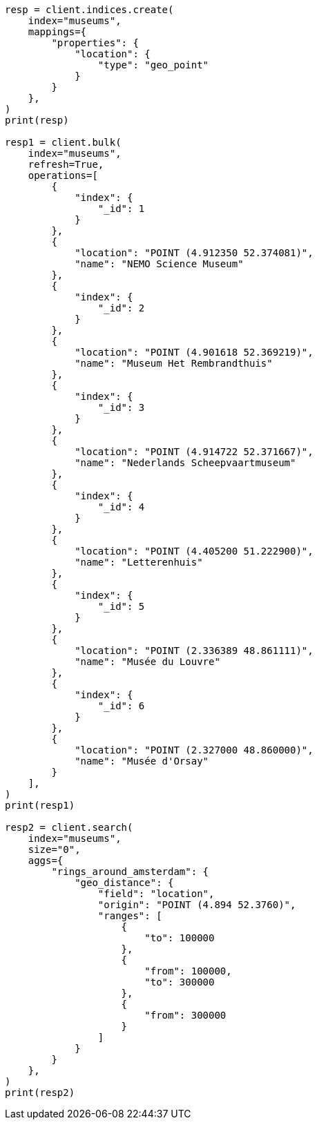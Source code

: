 // This file is autogenerated, DO NOT EDIT
// aggregations/bucket/geodistance-aggregation.asciidoc:10

[source, python]
----
resp = client.indices.create(
    index="museums",
    mappings={
        "properties": {
            "location": {
                "type": "geo_point"
            }
        }
    },
)
print(resp)

resp1 = client.bulk(
    index="museums",
    refresh=True,
    operations=[
        {
            "index": {
                "_id": 1
            }
        },
        {
            "location": "POINT (4.912350 52.374081)",
            "name": "NEMO Science Museum"
        },
        {
            "index": {
                "_id": 2
            }
        },
        {
            "location": "POINT (4.901618 52.369219)",
            "name": "Museum Het Rembrandthuis"
        },
        {
            "index": {
                "_id": 3
            }
        },
        {
            "location": "POINT (4.914722 52.371667)",
            "name": "Nederlands Scheepvaartmuseum"
        },
        {
            "index": {
                "_id": 4
            }
        },
        {
            "location": "POINT (4.405200 51.222900)",
            "name": "Letterenhuis"
        },
        {
            "index": {
                "_id": 5
            }
        },
        {
            "location": "POINT (2.336389 48.861111)",
            "name": "Musée du Louvre"
        },
        {
            "index": {
                "_id": 6
            }
        },
        {
            "location": "POINT (2.327000 48.860000)",
            "name": "Musée d'Orsay"
        }
    ],
)
print(resp1)

resp2 = client.search(
    index="museums",
    size="0",
    aggs={
        "rings_around_amsterdam": {
            "geo_distance": {
                "field": "location",
                "origin": "POINT (4.894 52.3760)",
                "ranges": [
                    {
                        "to": 100000
                    },
                    {
                        "from": 100000,
                        "to": 300000
                    },
                    {
                        "from": 300000
                    }
                ]
            }
        }
    },
)
print(resp2)
----
